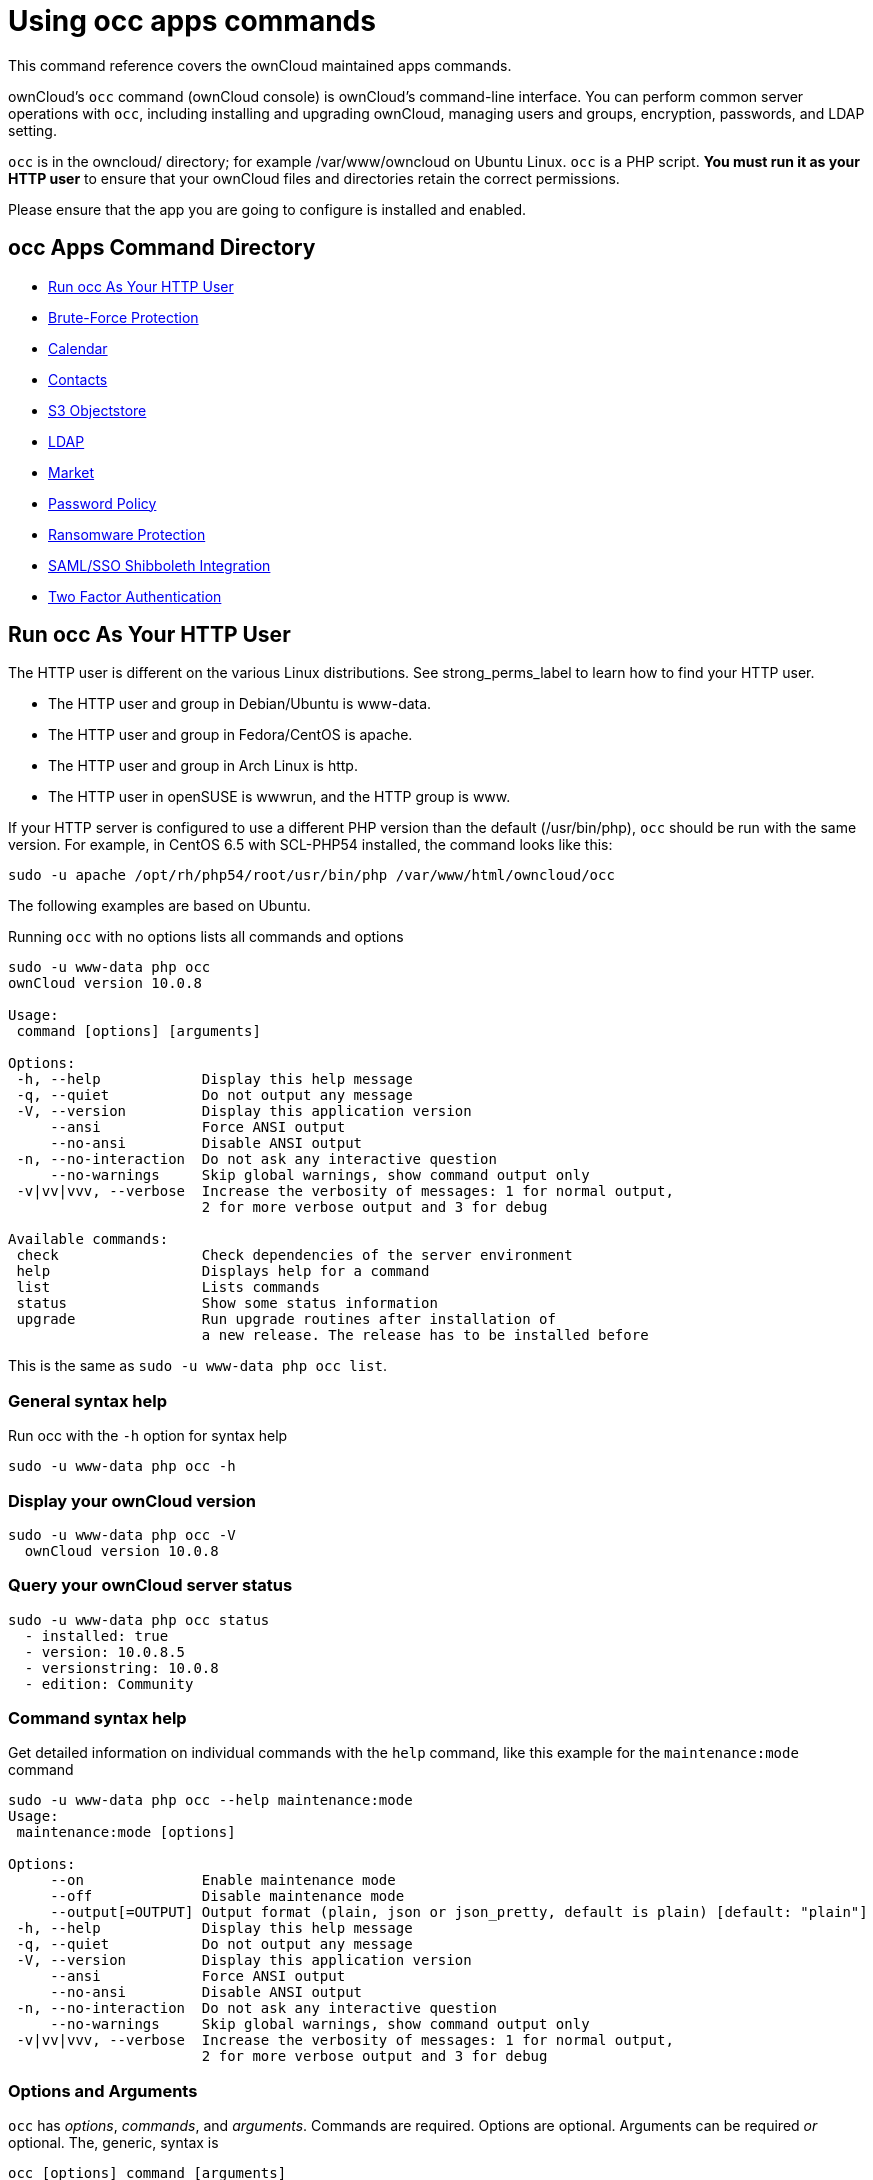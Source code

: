 Using occ apps commands
=======================

This command reference covers the ownCloud maintained apps commands.

ownCloud’s `occ` command (ownCloud console) is ownCloud’s command-line interface. 
You can perform common server operations with `occ`, including installing and upgrading ownCloud, managing users and groups, encryption, passwords, and LDAP setting.

`occ` is in the owncloud/ directory; for example /var/www/owncloud on Ubuntu Linux. `occ` is a PHP script. 
*You must run it as your HTTP user* to ensure that your ownCloud files and directories retain the correct permissions.

Please ensure that the app you are going to configure is installed and enabled.

[[occ-apps-command-directory]]
occ Apps Command Directory
--------------------------

* xref:ocapps_run-occ-as-your-http-user[Run occ As Your HTTP User]
* xref:ocapps_brute_force_protection[Brute-Force Protection]
* xref:ocapps_calendar[Calendar]
* xref:ocapps_contacts[Contacts]
* xref:ocapps_files_primary_s3[S3 Objectstore]
* xref:ocapps_ldap[LDAP]
* xref:ocapps_market_commands[Market]
* xref:ocapps_password_policy[Password Policy]
* xref:ocapps_ransomware[Ransomware Protection]
* xref:ocapps_samle-sso-sibboleth-integration[SAML/SSO Shibboleth Integration]
* xref:ocapps_two_factor_auth[Two Factor Authentication]

[[run-occ-as-your-http-user]]
Run occ As Your HTTP User
-------------------------

The HTTP user is different on the various Linux distributions. 
See strong_perms_label to learn how to find your HTTP user.

* The HTTP user and group in Debian/Ubuntu is www-data.
* The HTTP user and group in Fedora/CentOS is apache.
* The HTTP user and group in Arch Linux is http.
* The HTTP user in openSUSE is wwwrun, and the HTTP group is www.

If your HTTP server is configured to use a different PHP version than the default (/usr/bin/php), `occ` should be run with the same version. 
For example, in CentOS 6.5 with SCL-PHP54 installed, the command looks like this:

....
sudo -u apache /opt/rh/php54/root/usr/bin/php /var/www/html/owncloud/occ
....

The following examples are based on Ubuntu.

Running `occ` with no options lists all commands and options

....
sudo -u www-data php occ 
ownCloud version 10.0.8

Usage:
 command [options] [arguments]

Options:
 -h, --help            Display this help message
 -q, --quiet           Do not output any message
 -V, --version         Display this application version
     --ansi            Force ANSI output
     --no-ansi         Disable ANSI output
 -n, --no-interaction  Do not ask any interactive question
     --no-warnings     Skip global warnings, show command output only
 -v|vv|vvv, --verbose  Increase the verbosity of messages: 1 for normal output, 
                       2 for more verbose output and 3 for debug

Available commands:
 check                 Check dependencies of the server environment
 help                  Displays help for a command
 list                  Lists commands
 status                Show some status information
 upgrade               Run upgrade routines after installation of 
                       a new release. The release has to be installed before
....

This is the same as `sudo -u www-data php occ list`.

[[general-syntax-help]]
General syntax help
~~~~~~~~~~~~~~~~~~~

Run occ with the `-h` option for syntax help

....
sudo -u www-data php occ -h
....

[[display-your-owncloud-version]]
Display your ownCloud version
~~~~~~~~~~~~~~~~~~~~~~~~~~~~~

....
sudo -u www-data php occ -V
  ownCloud version 10.0.8
....

[[query-your-owncloud-server-status]]
Query your ownCloud server status
~~~~~~~~~~~~~~~~~~~~~~~~~~~~~~~~~

....
sudo -u www-data php occ status
  - installed: true
  - version: 10.0.8.5
  - versionstring: 10.0.8
  - edition: Community
....

[[command-syntax-help]]
Command syntax help
~~~~~~~~~~~~~~~~~~~

Get detailed information on individual commands with the `help` command, like this example for the `maintenance:mode` command

....
sudo -u www-data php occ --help maintenance:mode
Usage:
 maintenance:mode [options]

Options:
     --on              Enable maintenance mode
     --off             Disable maintenance mode
     --output[=OUTPUT] Output format (plain, json or json_pretty, default is plain) [default: "plain"]
 -h, --help            Display this help message
 -q, --quiet           Do not output any message
 -V, --version         Display this application version
     --ansi            Force ANSI output
     --no-ansi         Disable ANSI output
 -n, --no-interaction  Do not ask any interactive question
     --no-warnings     Skip global warnings, show command output only
 -v|vv|vvv, --verbose  Increase the verbosity of messages: 1 for normal output, 
                       2 for more verbose output and 3 for debug
....

[[options-and-arguments]]
Options and Arguments
~~~~~~~~~~~~~~~~~~~~~

`occ` has _options_, _commands_, and _arguments_. Commands are required.
Options are optional. 
Arguments can be required _or_ optional. 
The, generic, syntax is

....
occ [options] command [arguments]
....

The `status` command from above has an option to define the output format.
The default is plain text, but it can also be `json`

....
sudo -u www-data php occ status --output=json
{"installed":true,"version":"9.0.0.19","versionstring":"9.0.0","edition":""}
....

or `json_pretty`

....
sudo -u www-data php occ status --output=json_pretty
{
   "installed": true,
   "version": "10.0.8.5",
   "versionstring": "10.0.8",
   "edition": "Community"
}
....

This output option is available on all list and list-like commands, which include `status`, `check`, `app:list`, `config:list`, `encryption:status` and `encryption:list-modules`.

[[usage-of-parameters-in-options]]
Usage of parameters in Options
~~~~~~~~~~~~~~~~~~~~~~~~~~~~~~

In case an option requires parameters, following format should be used for short or long Options forms

The following example command has an option in `-p` (short) form and `--path` (long) form.

Parameters for long form options will be written after a blank or equal sign

....
sudo -u www-data ./occ files:scan --path="user_x/files/folder"
....

Parameters for short form options will be written either directly after the option or after a blank. Do not use the equal sign as this could be interpreted as part of the parameter.

....
sudo -u www-data ./occ files:scan -p "user_x/files/folder"  
....

[[brute-force-protection]]
Brute Force Protection
----------------------

Marketplace URL: https://marketplace.owncloud.com/apps/brute_force_protection[Brute-Force Protection]

Use these commands to configure the Brute Force Protection app.
Parametrisation must be done with the `occ config` command set.
The combination of `uid` and `IP address` is used to trigger the ban.

List the current settings
~~~~~~~~~~~~~~~~~~~~~~~~~

....
sudo -u www-data php occ config:list brute_force_protection
....

Set the setting
~~~~~~~~~~~~~~~~

To set a new value, use the command below and replace <Key> and value <Value> accordingly.

....
sudo -u www-data php occ config:app:set brute_force_protection <Key> --value=<Value> --update-only
....

Fail Tolerance [attempts]
~~~~~~~~~~~~~~~~~~~~~~~~~
Number of wrong attempts to trigger the ban.

[width="80%",cols="30%,70%",]
|===
|Default | 3
|Key     | `brute_force_protection_fail_tolerance`
|===

Time Treshold [seconds]
~~~~~~~~~~~~~~~~~~~~~~~
Time in which the number of wrong attempts must occur to trigger the ban.

[width="80%",cols="30%,70%",]
|===
|Default | 60
|Key     | `brute_force_protection_time_threshold`
|===

Ban Period [seconds]
~~~~~~~~~~~~~~~~~~~~
Time how long the ban will be active if triggered.

[width="80%",cols="30%,70%",]
|===
|Default | 300
|Key     | `brute_force_protection_ban_period`
|===

[[calendar]]
Calendar
--------

Marketplace URL: https://marketplace.owncloud.com/apps/calendar[Calendar]

For commands for managing the calendar, please see the DAV Command section in the occ core command set.

[[contacts]]
Contacts
--------

Marketplace URL: https://marketplace.owncloud.com/apps/contacts[Contacts]

For commands for managing contacts, please see the DAV Command section in the occ core command set.

[[s3-objectstores]]
S3 Objectstore
--------------

Marketplace URL: https://marketplace.owncloud.com/apps/files_primary_s3[S3 Object Storage]

[[list-objects-buckets-or-versions-of-an-object]]
List objects, buckets or versions of an object
~~~~~~~~~~~~~~~~~~~~~~~~~~~~~~~~~~~~~~~~~~~~~~

....
sudo -u www-data occ s3:list
....

Arguments:

[width="80%",cols="30%,70%",]
|===
|`bucket` | Name of the bucket; it`s objects will be listed.
|`object` | Key of the object; it`s versions will be listed.
|===

[[create-a-bucket-as-necessary-to-be-used]]
Create a bucket as necessary to be used
~~~~~~~~~~~~~~~~~~~~~~~~~~~~~~~~~~~~~~~

....
sudo -u www-data occ s3:create-bucket
....

Arguments:

[width="80%",cols="30%,70%",]
|===
|`bucket` | Name of the bucket to be created
|===

Options:

[width="80%",cols="30%,70%",]
|===
|`update-configuration` | If the bucket exists the configuration will be updated.
|`accept-warning`       | No warning about the usage of this command will be displayed.
|===

[[ldap]]
LDAP Integration
----------------

Marketplace URL: https://marketplace.owncloud.com/apps/user_ldap[LDAP Integration]

[source,sourceCode,console]
----
ldap
 ldap:check-user               Checks whether a user exists on LDAP.
 ldap:create-empty-config      Creates an empty LDAP configuration
 ldap:delete-config            Deletes an existing LDAP configuration
 ldap:search                   Executes a user or group search
 ldap:set-config               Modifies an LDAP configuration
 ldap:show-config              Shows the LDAP configuration
 ldap:test-config              Tests an LDAP configuration
 ldap:update-group             Update the specified group membership
                               Information stored locally
----

Search for an LDAP user, using this syntax:

....
sudo -u www-data php occ ldap:search [--group] [--offset="..."] [--limit="..."] search
....

Searches match at the beginning of the attribute value only.
This example searches for `givenNames` that start with ``rob'':

....
sudo -u www-data php occ ldap:search "rob"
....

This will find _link:[robbie], _link:[roberta], and _link:[robin].
Broaden the search to find, for example, `jeroboam` with the asterisk wildcard:

....
sudo -u www-data php occ ldap:search "*rob"
....

User search attributes are set with `ldap:set-config` (below). 
For example, if your search attributes are `givenName` and `sn` you can find users by first name + last name very quickly. 
For example, you’ll find ``Terri Hanson'' by searching for `te ha`. 
Trailing whitespace is ignored.

Check if an LDAP user exists. 
This works only if the ownCloud server is connected to an LDAP server.

....
sudo -u www-data php occ ldap:check-user robert
....

`ldap:check-user` will not run a check when it finds a disabled LDAP connection. 
This prevents users that exist on disabled LDAP connections from being marked as deleted. 
If you know for sure that the user you are searching for is not in one of the disabled connections, and exists on an active connection, use the `--force` option to force it to check all active LDAP connections.

....
sudo -u www-data php occ ldap:check-user --force robert
....

`ldap:create-empty-config` creates an empty LDAP configuration. 
The first one you create has no `configID`, like this example:

....
sudo -u www-data php occ ldap:create-empty-config
  Created new configuration with configID ''
....

This is a holdover from the early days, when there was no option to create additional configurations. 
The second, and all subsequent, configurations that you create are automatically assigned IDs.

....
sudo -u www-data php occ ldap:create-empty-config
   Created new configuration with configID 's01' 
....

Then you can list and view your configurations:

....
sudo -u www-data php occ ldap:show-config
....

And view the configuration for a single `configID`:

....
sudo -u www-data php occ ldap:show-config s01
....

`ldap:delete-config [configID]` deletes an existing LDAP configuration.

....
sudo -u www-data php occ ldap:delete  s01
Deleted configuration with configID 's01'
....

The `ldap:set-config` command is for manipulating configurations, like this example that sets search attributes:

....
sudo -u www-data php occ ldap:set-config s01 ldapAttributesForUserSearch 
"cn;givenname;sn;displayname;mail"
....

The command takes the following format:

....
ldap:set-config <configID> <configKey> <configValue>
....

All of the available keys, along with default values for configValue, are listed in the table below.

[width="70%",cols=",",options="header",]
|===
|Configuration            | Setting
|hasMemberOfFilterSupport |
|hasPagedResultSupport    |
|homeFolderNamingRule     |
|lastJpegPhotoLookup      | 0
|ldapAgentName            | cn=admin,dc=owncloudqa,dc=com
|ldapAgentPassword        | _*_
|ldapAttributesForGroupSearch |
|ldapAttributesForUserSearch  |
|ldapBackupHost           |
|ldapBackupPort           |
|ldapBase                 | dc=owncloudqa,dc=com
|ldapBaseGroups           | dc=owncloudqa,dc=com
|ldapBaseUsers            | dc=owncloudqa,dc=com
|ldapCacheTTL             | 600
|ldapConfigurationActive  | 1
|ldapDynamicGroupMemberURL |
|ldapEmailAttribute       |
|ldapExperiencedAdmin     | 0
|ldapExpertUUIDGroupAttr  |
|ldapExpertUUIDUserAttr   |
|ldapExpertUsernameAttr   | ldapGroupDisplayName cn
|ldapGroupFilter          | ldapGroupFilterGroups
|ldapGroupFilterMode      | 0
|ldapGroupFilterObjectclass |
|ldapGroupMemberAssocAttr | uniqueMember
|ldapHost                 | ldap://host
|ldapIgnoreNamingRules    |
|ldapLoginFilter          | (&((objectclass=inetOrgPerson))(uid=%uid))
|ldapLoginFilterAttributes |
|ldapLoginFilterEmail     | 0
|ldapLoginFilterMode      | 0
|ldapLoginFilterUsername  | 1
|ldapNestedGroups         | 0
|ldapOverrideMainServer   |
|ldapPagingSize           | 500
|ldapPort                 | 389
|ldapQuotaAttribute       |
|ldapQuotaDefault         |
|ldapTLS                  | 0
|ldapUserDisplayName      | displayName
|ldapUserDisplayName2     |
|ldapUserFilter           | ((objectclass=inetOrgPerson))
|ldapUserFilterGroups     |
|ldapUserFilterMode       | 0
|ldapUserFilterObjectclass | inetOrgPerson
|ldapUuidGroupAttribute   | auto
|ldapUuidUserAttribute    | auto
|turnOffCertCheck         | 0
|useMemberOfToDetectMembership | 1
|===

`ldap:test-config` tests whether your configuration is correct and can bind to the server.

....
sudo -u www-data php occ ldap:test-config s01
The configuration is valid and the connection could be established!
....

`ldap:update-group` updates the specified group membership information stored locally.
The command takes the following format:

....
ldap:update-group <groupID> <groupID <groupID> ...>
....

The command allows for running a manual group sync on one or more groups, instead of having to wait for group syncing to occur. 
If users have been added or removed from these groups in LDAP, ownCloud will update its details. 
If a group was deleted in LDAP, ownCloud will also delete the local mapping info about this group.

New groups in LDAP won’t be synced with this command. 
The LDAP TTL configuration (by default 10 minutes) still applies. 
This means that recently deleted groups from LDAP might be considered as ``active'' and might not be deleted in ownCloud immediately.

*Configuring the LDAP Refresh Attribute Interval*

You can configure the LDAP refresh attribute interval, but not with the `ldap` commands. Instead, you need to use the `config:app:set` command, as in the following example, which takes a number of seconds to the `--value` switch.

....
sudo -u www-data php occ config:app:set user_ldap updateAttributesInterval --value=7200
....

In the example above, the interval is being set to 7200 seconds.
Assuming the above example was used, the command would output the following:

[source,sourceCode,console]
----
Config value updateAttributesInterval for app user_ldap set to 7200
----

If you want to reset (or unset) the setting, then you can use the following command:

....
sudo -u www-data php occ config:app:delete user_ldap updateAttributesInterval
....

[[market]]
Market
------

Marketplace URL: https://marketplace.owncloud.com/apps/market[Market]

The `market` commands _install_, _uninstall_, _list_, and _upgrade_ applications from the ownCloud Marketplace.

[source,sourceCode,console]
----
market
  market:install    Install apps from the marketplace. If already installed and 
                    an update is available the update will be installed.
  market:uninstall  Uninstall apps from the marketplace.
  market:list       Lists apps as available on the marketplace.
  market:upgrade    Installs new app versions if available on the marketplace
----

NOTE: The user running the update command, which will likely be your webserver user, requires write 
permission for the `/apps` respectively `apps-external` folder. 

NOTE: If they don’t have write permission, the command may report that the update was successful, but it may silently fail.

These commands are not available in single-user (maintenance) mode. 
For more details please see the Maintenance Commands section in the occ core command set.

[[install-an-application]]
Install an Application
~~~~~~~~~~~~~~~~~~~~~~

Applications can be installed both from https://marketplace.owncloud.com/[the ownCloud Marketplace] and from a local file archive.

[[install-apps-from-the-marketplace]]
Install Apps From The Marketplace
~~~~~~~~~~~~~~~~~~~~~~~~~~~~~~~~~

To install an application from the Marketplace, you need to supply the app’s id, which can be found in the app’s Marketplace URL. 
For example, the URL for _Two factor backup codes_ is https://marketplace.owncloud.com/apps/twofactor_backup_codes. 
So its app id is `twofactor_backup_codes`.

[[install-apps-from-a-file-archive]]
Install Apps From a File Archive
~~~~~~~~~~~~~~~~~~~~~~~~~~~~~~~~

To install an application from a local file archive, you need to supply the path to the archive, and that you pass the `-l` switch. 
Only `zip`, `gzip`, and `bzip2` archives are supported.

[[usage-example]]
Usage Example
~~~~~~~~~~~~~

....
# Install an app from the marketplace.
sudo -u www-data occ market:install twofactor_backup_codes

# Install an app from a local archive.
sudo -u www-data occ market:install -l /mnt/data/richdocuments-2.0.0.tar.gz
....

.. _user-expire-password_label:
[[password-policy]]
Password Policy
---------------

Marketplace URL: https://marketplace.owncloud.com/apps/password_policy[Password Policy]

Command to expire a users password.

....
sudo -u www-data occ user:expire-password <uid> [<expiredate>]
....

Arguments:

[width="100%",cols="20%,82%",]
|===
| `uid`       | User ID.
|`expiredate` | The date and time when a password expires, e.g.
`2019-01-01 14:00:00 CET` or -1 days.
|===

The expiry date can be provided using any of link:https://secure.php.net/manual/en/datetime.formats.php[PHP's supported date and time formats].

Options:

[width="100%",cols="20%,82%",]
|===
|`-a, --all`      | Will add password expiry to all known users.
uid and group option are discarded if the option is provided by user.
|`-u [UID]` +
`--uid=[UID]`     | The user’s uid is used. +
This option can be used as `–uid Alice –uid Bob`.
|`-g [GROUP]` +
`--group=[GROUP]` | Add password expiry to user(s) under group(s). +
This option can be used as –group `foo` –group `bar` to add expiry passwords for users 
in group foo and bar. If uid option (eg: –uid `user1`) is passed with group, 
then uid will also be processed.
|===

If an expiry date is not supplied, the password will expire with immediate effect.
This is because the password will be set as being expired 24 hours before the command was run.
For example, if the command was run at `2018-07-**12** 13:15:28 UTC`, then the password's expiry 
date will be set to `2018-07-**11** 13:15:28 UTC`.

After the command completes, console output, similar to that below, confirms when the user's password is set to expire.

....
The password for frank is set to expire on 2018-07-12 13:15:28 UTC.
....

==== Command Examples

....
# The password for user "frank" will be set as being expired 24 hours before the command was run.
sudo -u www-data php occ user:expire-password frank

# Expire the user "frank"'s password in 2 days time.
sudo -u www-data php occ user:expire-password frank '+2 days'

# Expire the user "frank"'s password on the 15th of August 2005, at 15:52:01 in the local timezone.
sudo -u www-data php occ user:expire-password frank '2005-08-15T15:52:01+00:00'

# Expire the user "frank"'s password on the 15th of August 2005, at 15:52:01 UTC.
sudo -u www-data php occ user:expire-password frank '15-Aug-05 15:52:01 UTC'
....

==== Caveats

Please be aware of the following implications of enabling or changing the password policy's "*days until user password expires*" option.

- Administrators need to run the `occ user:expire-password` command to initiate expiry for new users.
- Passwords will never expire for users who have *not* changed their initial password, because they do not have a password history. To force password expiration use the `occ user:expire-password` command.
- A password expiration date will be set after users change their password for the first time. To force password expiration use the `occ user:expire-password` command.
- Passwords changed for the first time, will expire based on the *active* password policy. If the policy is later changed, it will not update the password's expiry date to reflect the new setting.
- Password expiration dates of users where the administrator has run the `occ user:expire-password` command *won't* automatically update to reflect the policy change. In these cases, Administrators need to run the `occ user:expire-password` command again and supply a new expiry date.

[[ransomware-protection]]
Ransomware Protection (Enterprise Edition onyl)
-----------------------------------------------

Marketplace URL: https://marketplace.owncloud.com/apps/ransomware_protection[Ransomware Protection]

Use these commands to help users recover from a Ransomware attack. 
You can find more information about the application in the documentation <../../enterprise/ransomware-protection/index>.

[width="100%",cols="50%,82%",]
|===
|occ ransomguard:scan <timestamp> <user>    | Report all changes in a user's account, starting from timestamp
|occ ransomguard:restore <timestamp> <user> | Revert all operations in a user account after a point in time
|occ ransomguard:lock <user>                | Set a user account as read-only for ownCloud and other WebDAV
clients when malicious activity is suspected
|occ ransomguard:unlock <user>              | Unlock a user account after ransomware issues have been resolved
|===

[[samle-sso-sibboleth-integration]]
SAML/SSO Shibboleth Integration (Enterprise Edition only)
---------------------------------------------------------

Marketplace URL: https://marketplace.owncloud.com/apps/user_shibboleth[SAML/SSO Integration]

`shibboleth:mode` sets your Shibboleth mode to `notactive`, `autoprovision`, or `ssoonly`

[source,sourceCode,console]
----
shibboleth:mode [mode]
----


[[two-factor-authentication]]
Two-factor Authentication
-------------------------

Marketplace URL: https://marketplace.owncloud.com/apps/twofactor_totp[2-Factor Authentication]

If a two-factor provider app is enabled, it is enabled for all users by default (though the provider can decide whether or not the user has to pass the challenge). 
In the case of an user losing access to the second factor (e.g., a lost phone with two-factor SMS verification), the admin can temporarily disable the two-factor check for that user via the occ command:

....
sudo -u www-data php occ twofactor:disable <username>
....

To re-enable two-factor authentication again, use the following command:

....
sudo -u www-data php occ twofactor:enable <username>
....
